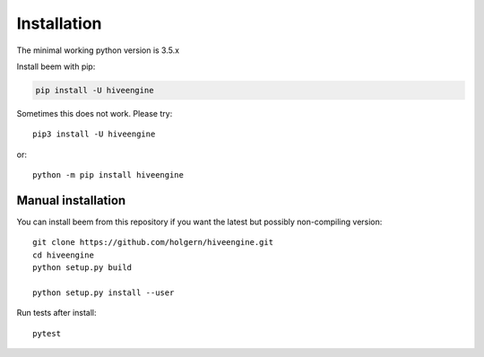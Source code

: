 Installation
============
The minimal working python version is 3.5.x


Install beem with pip:

.. code:: bash

    pip install -U hiveengine

Sometimes this does not work. Please try::

    pip3 install -U hiveengine

or::

    python -m pip install hiveengine

Manual installation
-------------------
    
You can install beem from this repository if you want the latest
but possibly non-compiling version::

    git clone https://github.com/holgern/hiveengine.git
    cd hiveengine
    python setup.py build
    
    python setup.py install --user

Run tests after install::

    pytest
